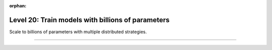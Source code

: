 :orphan:

##################################################
Level 20: Train models with billions of parameters
##################################################

Scale to billions of parameters with multiple distributed strategies.

----

.. raw:: html

    <div class="display-card-container">
        <div class="row">

.. Add callout items below this line

.. displayitem::
   :header: Scale with distributed strategies
   :description: Learn about different distributed strategies to reach bigger model parameter sizes.
   :col_css: col-md-6
   :button_link: ../accelerators/gpu_intermediate.html
   :height: 150
   :tag: intermediate

.. displayitem::
   :header: Train models with billions of parameters
   :description: Scale to billions of params on GPUs with FSDP, TP or Deepspeed.
   :col_css: col-md-6
   :button_link: ../advanced/model_parallel/index.html
   :height: 150
   :tag: advanced

.. raw:: html

        </div>
    </div>
